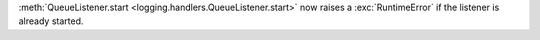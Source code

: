 :meth:`QueueListener.start <logging.handlers.QueueListener.start>` now
raises a :exc:`RuntimeError` if the listener is already started.
